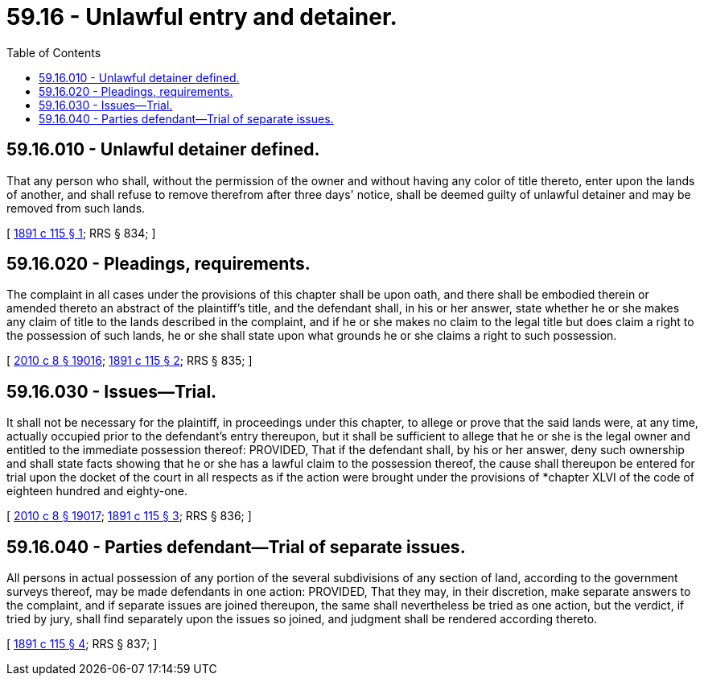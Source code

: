 = 59.16 - Unlawful entry and detainer.
:toc:

== 59.16.010 - Unlawful detainer defined.
That any person who shall, without the permission of the owner and without having any color of title thereto, enter upon the lands of another, and shall refuse to remove therefrom after three days' notice, shall be deemed guilty of unlawful detainer and may be removed from such lands.

[ http://leg.wa.gov/CodeReviser/documents/sessionlaw/1891c115.pdf?cite=1891%20c%20115%20§%201[1891 c 115 § 1]; RRS § 834; ]

== 59.16.020 - Pleadings, requirements.
The complaint in all cases under the provisions of this chapter shall be upon oath, and there shall be embodied therein or amended thereto an abstract of the plaintiff's title, and the defendant shall, in his or her answer, state whether he or she makes any claim of title to the lands described in the complaint, and if he or she makes no claim to the legal title but does claim a right to the possession of such lands, he or she shall state upon what grounds he or she claims a right to such possession.

[ http://lawfilesext.leg.wa.gov/biennium/2009-10/Pdf/Bills/Session%20Laws/Senate/6239-S.SL.pdf?cite=2010%20c%208%20§%2019016[2010 c 8 § 19016]; http://leg.wa.gov/CodeReviser/documents/sessionlaw/1891c115.pdf?cite=1891%20c%20115%20§%202[1891 c 115 § 2]; RRS § 835; ]

== 59.16.030 - Issues—Trial.
It shall not be necessary for the plaintiff, in proceedings under this chapter, to allege or prove that the said lands were, at any time, actually occupied prior to the defendant's entry thereupon, but it shall be sufficient to allege that he or she is the legal owner and entitled to the immediate possession thereof: PROVIDED, That if the defendant shall, by his or her answer, deny such ownership and shall state facts showing that he or she has a lawful claim to the possession thereof, the cause shall thereupon be entered for trial upon the docket of the court in all respects as if the action were brought under the provisions of *chapter XLVI of the code of eighteen hundred and eighty-one.

[ http://lawfilesext.leg.wa.gov/biennium/2009-10/Pdf/Bills/Session%20Laws/Senate/6239-S.SL.pdf?cite=2010%20c%208%20§%2019017[2010 c 8 § 19017]; http://leg.wa.gov/CodeReviser/documents/sessionlaw/1891c115.pdf?cite=1891%20c%20115%20§%203[1891 c 115 § 3]; RRS § 836; ]

== 59.16.040 - Parties defendant—Trial of separate issues.
All persons in actual possession of any portion of the several subdivisions of any section of land, according to the government surveys thereof, may be made defendants in one action: PROVIDED, That they may, in their discretion, make separate answers to the complaint, and if separate issues are joined thereupon, the same shall nevertheless be tried as one action, but the verdict, if tried by jury, shall find separately upon the issues so joined, and judgment shall be rendered according thereto.

[ http://leg.wa.gov/CodeReviser/documents/sessionlaw/1891c115.pdf?cite=1891%20c%20115%20§%204[1891 c 115 § 4]; RRS § 837; ]


